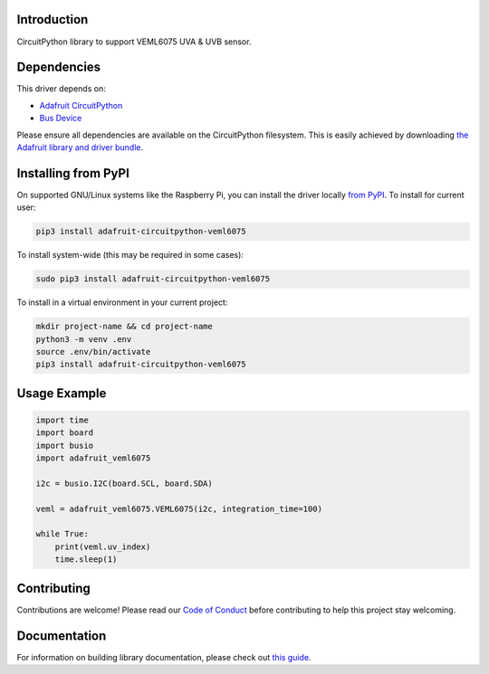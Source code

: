 Introduction
============

.. image:: https://readthedocs.org/projects/adafruit-circuitpython-veml6075/badge/?version=latest
    :target: https://circuitpython.readthedocs.io/projects/veml6075/en/latest/
    :alt: Documentation Status

.. image:: https://img.shields.io/discord/327254708534116352.svg
    :target: https://adafru.it/discord
    :alt: Discord

.. image:: https://github.com/adafruit/Adafruit_CircuitPython_VEML6075/workflows/Build%20CI/badge.svg
    :target: https://github.com/adafruit/Adafruit_CircuitPython_VEML6075/actions/
    :alt: Build Status

CircuitPython library to support VEML6075 UVA & UVB sensor.

Dependencies
=============
This driver depends on:

* `Adafruit CircuitPython <https://github.com/adafruit/circuitpython>`_
* `Bus Device <https://github.com/adafruit/Adafruit_CircuitPython_BusDevice>`_

Please ensure all dependencies are available on the CircuitPython filesystem.
This is easily achieved by downloading
`the Adafruit library and driver bundle <https://github.com/adafruit/Adafruit_CircuitPython_Bundle>`_.

Installing from PyPI
====================

On supported GNU/Linux systems like the Raspberry Pi, you can install the driver locally `from
PyPI <https://pypi.org/project/adafruit-circuitpython-veml6075/>`_. To install for current user:

.. code-block:: shell

    pip3 install adafruit-circuitpython-veml6075

To install system-wide (this may be required in some cases):

.. code-block:: shell

    sudo pip3 install adafruit-circuitpython-veml6075

To install in a virtual environment in your current project:

.. code-block:: shell

    mkdir project-name && cd project-name
    python3 -m venv .env
    source .env/bin/activate
    pip3 install adafruit-circuitpython-veml6075

Usage Example
=============

.. code-block:: python

	import time
	import board
	import busio
	import adafruit_veml6075

	i2c = busio.I2C(board.SCL, board.SDA)

	veml = adafruit_veml6075.VEML6075(i2c, integration_time=100)

	while True:
	    print(veml.uv_index)
	    time.sleep(1)

Contributing
============

Contributions are welcome! Please read our `Code of Conduct
<https://github.com/adafruit/Adafruit_CircuitPython_VEML6075/blob/master/CODE_OF_CONDUCT.md>`_
before contributing to help this project stay welcoming.

Documentation
=============

For information on building library documentation, please check out `this guide <https://learn.adafruit.com/creating-and-sharing-a-circuitpython-library/sharing-our-docs-on-readthedocs#sphinx-5-1>`_.
